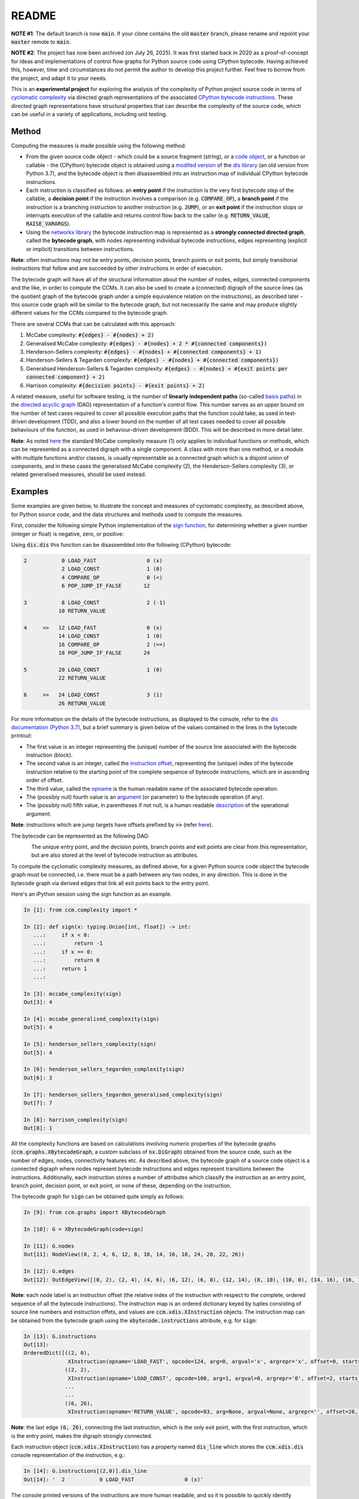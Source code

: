 README
======

**NOTE #1**: The default branch is now :code:`main`. If your clone contains the old :code:`master` branch, please rename and repoint your :code:`master` remote to :code:`main`.

**NOTE #2**: The project has now been archived (on July 26, 2025). It was first started back in 2020 as a proof-of-concept for ideas and  implementations of control flow graphs for Python source code using CPython bytecode. Having achieved this, however, time and circumstances do not permit the author to develop this project further. Feel free to borrow from the project, and adapt it to your needs.

This is an **experimental project** for exploring the analysis of the complexity of Python project source code in terms of `cyclomatic complexity <https://en.wikipedia.org/wiki/Cyclomatic_complexity>`_ via directed graph representations of the associated `CPython bytecode instructions <https://docs.python.org/3/library/dis.html#python-bytecode-instructions>`_. These directed graph representations have structural properties that can describe the complexity of the source code, which can be useful in a variety of applications, including unit testing.

Method
------

Computing the measures is made possible using the following method:

* From the given source code object - which could be a source fragment (string), or a `code object <https://docs.python.org/3.7/c-api/code.html>`_, or a function or callable - the (CPython) bytecode object is obtained using a `modifed version <https://github.com/sr-murthy/ccm/blob/master/src/ccm/xdis.py>`_ of the `dis library <https://docs.python.org/3.7/library/dis.html>`_ (an old version from Python 3.7), and the bytecode object is then disassembled into an instruction map of individual CPython bytecode instructions.
* Each instruction is classified as follows: an **entry point** if the instruction is the very first bytecode step of the callable, a **decision point** if the instruction involves a comparison (e.g. :code:`COMPARE_OP`), a **branch point** if the instruction is a branching instruction to another instruction (e.g. :code:`JUMP`), or an **exit point** if the instruction stops or interrupts execution of the callable and returns control flow back to the caller (e.g. :code:`RETURN_VALUE`, :code:`RAISE_VARARGS`).
* Using the `networkx library <https://networkx.org/>`_ the bytecode instruction map is represented as a **strongly connected directed graph**, called the **bytecode graph**, with nodes representing individual bytecode instructions, edges representing (explicit or implicit) transitions between instructions.

**Note**: often instructions may not be entry points, decision points, branch points or exit points, but simply transitional instructions that follow and are succeeded by other instructions in order of execution.

The bytecode graph will have all of the structural information about the number of nodes, edges, connected components and the like, in order to compute the CCMs. It can also be used to create a (connected) digraph of the source lines (as the quotient graph of the bytecode graph under a simple equivalence relation on the instructions), as described later - this source code graph will be similar to the bytecode graph, but not necessarily the same and may produce slightly different values for the CCMs compared to the bytecode graph.

There are several CCMs that can be calculated with this approach:

1. McCabe complexity: :code:`#{edges} - #{nodes} + 2)`
2. Generalised McCabe complexity: :code:`#{edges} - #{nodes} + 2 * #{connected components})`
3. Henderson-Sellers complexity: :code:`#{edges} - #{nodes} + #{connected components} + 1)`
4. Henderson-Sellers & Tegarden complexity: :code:`#{edges} - #{nodes} + #{connected components})`
5. Generalised Henderson-Sellers & Tegarden complexity: :code:`#{edges} - #{nodes} + #{exit points per connected component} + 2)`
6. Harrison complexity: :code:`#{decision points} - #{exit points} + 2)`

A related measure, useful for software testing, is the number of **linearly independent paths** (so-called `basis paths <https://en.wikipedia.org/wiki/Basis_path_testing>`_) in the `directed acyclic graph <https://en.wikipedia.org/wiki/Directed_acyclic_graph>`_ (DAG) representation of a function's control flow. This number serves as an upper bound on the number of test cases required to cover all possible execution paths that the function could take, as used in test-driven development (TDD), and also a lower bound on the number of all test cases needed to cover all possible behaviours of the function, as used in behaviour-driven development (BDD). This will be described in more detail later.

**Note**: As noted `here <https://doi.org/10.1007/978-0-387-34848-3_51>`_ the standard McCabe complexity measure (1) only applies to individual functions or methods, which can be represented as a connected digraph with a single component. A class with more than one method, or a module with multiple functions and/or classes, is usually representable as a connected graph which is a disjoint union of components, and in these cases the generalised McCabe complexity (2), the Henderson-Sellers complexity (3), or related generalised measures, should be used instead.

Examples
--------

Some examples are given below, to illustrate the concept and measures of cyclomatic complexity, as described above, for Python source code, and the data structures and methods used to compute the measures.

First, consider the following simple Python implementation of the `sign function <https://en.wikipedia.org/wiki/Sign_function>`_, for determining whether a given number (integer or float) is negative, zero, or positive:

.. code-block:: python
   import typing

   def sign(x: typing.Union[int, float]) -> int:
       if x < 0:
           return -1
       if x == 0:
           return 0
       return 1

Using :code:`dis.dis` this function can be disassembled into the following (CPython) bytecode:

.. code-block:: python

   2           0 LOAD_FAST                0 (x)
               2 LOAD_CONST               1 (0)
               4 COMPARE_OP               0 (<)
               6 POP_JUMP_IF_FALSE       12

   3           8 LOAD_CONST               2 (-1)
              10 RETURN_VALUE

   4     >>   12 LOAD_FAST                0 (x)
              14 LOAD_CONST               1 (0)
              16 COMPARE_OP               2 (==)
              18 POP_JUMP_IF_FALSE       24

   5          20 LOAD_CONST               1 (0)
              22 RETURN_VALUE

   6     >>   24 LOAD_CONST               3 (1)
              26 RETURN_VALUE

For more information on the details of the bytecode instructions, as displayed to the console, refer to the `dis documentation (Python 3.7) <https://docs.python.org/3.7/library/dis.html>`_, but a brief summary is given below of the values contained in the lines in the bytecode printout:

* The first value is an integer representing the (unique) number of the source line associated with the bytecode instruction (block).
* The second value is an integer, called the `instruction offset <https://docs.python.org/3.7/library/dis.html#dis.Instruction.offset>`_, representing the (unique) index of the bytecode instruction relative to the starting point of the complete sequence of bytecode instructions, which are in ascending order of offset.
* The third value, called the `opname <https://docs.python.org/3.7/library/dis.html#dis.Instruction.opname>`_ is the human readable name of the associated bytecode operation.
* The (possibly null) fourth value is an `argument <https://docs.python.org/3.7/library/dis.html#dis.Instruction.arg>`_ (or parameter) to the bytecode operation (if any).
* The (possibly null) fifth value, in parentheses if not null, is a human readable `description <https://docs.python.org/3.7/library/dis.html#dis.Instruction.argrepr>`_ of the operational argument.

**Note**: instructions which are jump targets have offsets prefixed by :code:`>>` (refer `here <https://github.com/python/cpython/blob/3.7/Lib/dis.py#L234>`_).

The bytecode can be represented as the following DAG:

.. figure:: sign-func-bytecode-dag.png
   :align: left
   :alt: Python sign function as a directed acyclic graph (DAG)

The unique entry point, and the decision points, branch points and exit points are clear from this representation, but are also stored at the level of bytecode instruction as attributes.

To compute the cyclomatic complexity measures, as defined above, for a given Python source code object the bytecode graph must be connected, i.e. there must be a path between any two nodes, in any direction. This is done in the bytecode graph via derived edges that link all exit points back to the entry point.

Here's an iPython session using the sign function as an example.

.. code-block:: python

   In [1]: from ccm.complexity import *

   In [2]: def sign(x: typing.Union[int, float]) -> int:
      ...:     if x < 0:
      ...:         return -1
      ...:     if x == 0:
      ...:         return 0
      ...:     return 1
      ...: 

   In [3]: mccabe_complexity(sign)
   Out[3]: 4

   In [4]: mccabe_generalised_complexity(sign)
   Out[5]: 4

   In [5]: henderson_sellers_complexity(sign)
   Out[5]: 4

   In [6]: henderson_sellers_tegarden_complexity(sign)
   Out[6]: 3

   In [7]: henderson_sellers_tegarden_generalised_complexity(sign)
   Out[7]: 7

   In [8]: harrison_complexity(sign)
   Out[8]: 1

All the complexity functions are based on calculations involving numeric properties of the bytecode graphs (:code:`ccm.graphs.XBytecodeGraph`, a custom subclass of :code:`nx.DiGraph`) obtained from the source code, such as the number of edges, nodes, connectivity features etc. As described above, the bytecode graph of a source code object is a connected digraph where nodes represent bytecode instructions and edges represent transitions between the instructions. Additionally, each instruction stores a number of attributes which classify the instruction as an entry point, branch point, decision point, or exit point, or none of these, depending on the instruction.

The bytecode graph for :code:`sign` can be obtained quite simply as follows:

.. code-block:: python

   In [9]: from ccm.graphs import XBytecodeGraph

   In [10]: G = XBytecodeGraph(code=sign)
   
   In [11]: G.nodes
   Out[11]: NodeView((0, 2, 4, 6, 12, 8, 10, 14, 16, 18, 24, 20, 22, 26))

   In [12]: G.edges
   Out[12]: OutEdgeView([(0, 2), (2, 4), (4, 6), (6, 12), (6, 8), (12, 14), (8, 10), (10, 0), (14, 16), (16, 18), (18, 24), (18, 20), (24, 26), (20, 22), (22, 0), (26, 0)])

**Note**: each node label is an instruction offset (the relative index of the instruction with respect to the complete, ordered sequence of all the bytecode instructions). The instruction map is an ordered dictionary keyed by tuples consisting of source line numbers and instruction offets, and values are :code:`ccm.xdis.XInstruction` objects. The instruction map can be obtained from the bytecode graph using the :code:`xbytecode.instructions` attribute, e.g. for :code:`sign`:

.. code-block:: python

   In [13]: G.instructions
   Out[13]: 
   OrderedDict([((2, 0),
                 XInstruction(opname='LOAD_FAST', opcode=124, arg=0, argval='x', argrepr='x', offset=0, starts_line=2, is_entry_point=True, is_jump_target=False, is_decision_point=False, is_branch_point=False, is_exit_point=False)),
                ((2, 2),
                 XInstruction(opname='LOAD_CONST', opcode=100, arg=1, argval=0, argrepr='0', offset=2, starts_line=2, is_entry_point=False, is_jump_target=False, is_decision_point=False, is_branch_point=False, is_exit_point=False)),
                ...
                ...
                ((6, 26),
                 XInstruction(opname='RETURN_VALUE', opcode=83, arg=None, argval=None, argrepr='', offset=26, starts_line=6, is_entry_point=False, is_jump_target=False, is_decision_point=False, is_branch_point=False, is_exit_point=True))])

**Note**: the last edge :code:`(6, 26)`, connecting the last instruction, which is the only exit point, with the first instruction, which is the entry point, makes the digraph strongly connected.

Each instruction object (:code:`ccm.xdis.XInstruction`) has a property named :code:`dis_line` which stores the :code:`ccm.xdis.dis` console representation of the instruction, e.g.:

.. code-block:: python

   In [14]: G.instructions[(2,0)].dis_line
   Out[14]: '  2           0 LOAD_FAST                0 (x)'

The console printed versions of the instructions are more human readable, and so it is possible to quickly identify classified instructions such as branch points, decision points and exit points in this way, e.g. for :code:`sign`:

.. code-block:: python

   In [15]: for instr in G.xbytecode.instr_map.values():
        ...:     if instr.is_entry_point:
        ...:         print(instr.dis_line)
        ...: 
        ...: 
     2           0 LOAD_FAST                0 (x)

   In [16]: for instr in G.xbytecode.instr_map.values():
        ...:     if instr.is_decision_point:
        ...:         print(instr.dis_line)
        ...: 
     2           4 COMPARE_OP               0 (<)
     4          16 COMPARE_OP               2 (==)


   In [17]: for instr in G.xbytecode.instr_map.values():
        ...:    if instr.is_branch_point:
        ...:        print(instr.dis_line)

     2           6 POP_JUMP_IF_FALSE       12
     4          18 POP_JUMP_IF_FALSE       24

   In [18]: for instr in G.xbytecode.instr_map.values():
        ...:     if instr.is_exit_point:
        ...:         print(instr.dis_line)
        ...: 
     3          10 RETURN_VALUE
     5          22 RETURN_VALUE
     6          26 RETURN_VALUE

If we define a simple equivalence relation on the bytecode instructions that two instructions are related if their associated source lines are identical, then the blocks of this relation correspond to the source lines. This means there is a connected digraph of the source lines, which we call the **source code graph**, which is the `quotient graph <https://en.wikipedia.org/wiki/Quotient_graph>`_ of the bytecode graph, under this equivalence relation, with one condition: in the special case of a source code object with just a single source line a looped edge is added between the single source line and itself.

The bytecode graph stores the associated source code graph in the :code:`source_code_graph` attribute, e.g. for the :code:`sign` function:

.. code-block:: python

   In [19]: G.source_code_graph
   Out[19]: <networkx.classes.digraph.DiGraph at 0x12105db90>

   In [20]: G.source_code_graph.nodes
   Out[20]: NodeView((4, 6, 2, 3, 5))

   In [21]: G.source_code_graph.edges
   Out[21]: OutEdgeView([(4, 6), (4, 5), (6, 2), (2, 4), (2, 3), (3, 2), (5, 2)])

**Note**: as with the bytecode graph, the source code graph has edges between any source line representing an exit point (if the associated bytecode instruction block contains an exit point) and the (unique) entry point, including the special case where we have just a single source line, with a looped edge on itself. This is what makes the source code graph (strongy) connected. This includes the special case of a source code object with just a single source line.

The bytecode graph and the source code graph for functions and class methods will be similar, but not necessarily the same. There are several points to note.

* As the source code graph is the quotient of the bytecode graph under the equivalence relation described above, its nodes correspond to blocks of bytecode instructions associated with a unique source line, and edges correspond to edges between instructions in different instruction blocks associated with different source lines.

* If :code:`n` is the number of instruction blocks (same as the number of source lines), and for a given block :code:`B` we have :code:`D(B)` decision points and :code:`X(B)` exit points, then the source code graph will have :code:`n` nodes and at least :code:`Sum(D(B) + X(B))` edges, where this is a sum over all instruction blocks :code:`B`.

* There is only one entry point in a bytecode graph, because it is defined as the first bytecode instruction (one with the unique offset :code:`0`). Thus there is only one source line in the source code graph associated with this entry point, namely, the first source line in the body of the source code object.

* Decision points, branch points and exit points in the bytecode graph are also associated with unique source lines in the source code graph.

* The bytecode graph is (strongly) connected with only one component, namely, itself, which means the source code graph is also (strongly) connected with only one component.

This means that for a given bytecode graph the CCMs, as defined above, will be an upper bound for the CCMs calculated using the associated source code graph. Here are three examples for McCabe complexity, using simple functions. First, the :code:`sign` function, which has five source lines (excluding the signature):

.. code-block:: python

   In [22]: G = XBytecodeGraph(code=sign)

   In [23]: G.nodes
   Out[23]: NodeView((0, 2, 4, 6, 12, 8, 10, 14, 16, 18, 24, 20, 22, 26))

   In [24]: G.edges
   Out[24]: OutEdgeView([(0, 2), (2, 4), (4, 6), (6, 12), (6, 8), (12, 14), (8, 10), (10, 0), (14, 16), (16, 18), (18, 24), (18, 20), (24, 26), (20, 22), (22, 0), (26, 0)])

   In [25]: G.number_of_edges() - G.number_of_nodes() + 2
   Out[25]: 4

   In [26]: G.source_code_graph.nodes
   Out[26]: NodeView((2, 3, 4, 5, 6))

   In [27]: G.source_code_graph.edges
   Out[27]: OutEdgeView([(2, 4), (2, 3), (3, 2), (4, 6), (4, 5), (5, 2), (6, 2)])

   In [28]: G.source_code_graph.number_of_edges() - G.source_code_graph.number_of_nodes() + 2
   Out[28]: 4

The second example is an identity function for arbitrary arguments, with just a single source line:

.. code-block:: python

   In [29]: from ccm.xdis import dis as xdis

   In [30]: def identity(x: typing.Any) -> typing.Any:
        ...:    return x

   In [30]: xdis(identity)
    2           0 LOAD_FAST                0 (x)
                2 RETURN_VALUE

   In [32]: H = XBytecodeGraph(code=identity)

   In [33]: H.nodes
   Out[33]: NodeView((0, 2))

   In [34]: H.edges
   Out[34]: OutEdgeView([(0, 2), (2, 0)])

   In [35]: H.number_of_edges() - H.number_of_nodes() + 2
   Out[35]: 2

   In [36]: H.source_code_graph.nodes
   Out[36]: NodeView((2,))

   In [37]: H.source_code_graph.edges
   Out[37]: OutEdgeView([(2, 2)])

   In [38]: H.source_code_graph.number_of_edges() - H.source_code_graph.number_of_nodes() + 2
   Out[38]: 2

In both these examples, the CCMs computed using the bytecode graph and source code graph were identical - this is because the decision points in both represent simple conditions involving a comparison of two values, and do not consist of a compound condition composed of two or more comparisons. With a decision point involving a simple condition, both branches of the associated branching instruction will lead to instructions in other blocks. This is not the case where a decision point involves a compound condition.

Here is a third example involving a function with a decision point involving a compound condition, where the CCMs from the bytecode graph and source code graph differ.

.. code-block:: python

   In [39]: def nonzero(x: typing.Union[int, float]) -> bool:
        ...:     if x < 0 or x > 0 :
        ...:         return True
        ...:     return False

   In [40]: xdis(nonzero)
    2           0 LOAD_FAST                0 (x)
                2 LOAD_CONST               1 (0)
                4 COMPARE_OP               0 (<)
                6 POP_JUMP_IF_TRUE        16
                8 LOAD_FAST                0 (x)
               10 LOAD_CONST               1 (0)
               12 COMPARE_OP               4 (>)
               14 POP_JUMP_IF_FALSE       20

    3     >>   16 LOAD_CONST               2 (True)
               18 RETURN_VALUE

    4     >>   20 LOAD_CONST               3 (False)
               22 RETURN_VALUE

   In [41]: Z = XBytecodeGraph(code=nonzero)

   In [42]: Z.number_of_edges() - Z.number_of_nodes() + 2
   Out[42]: 4

   In [43]: Z.source_code_graph.number_of_edges() - Z.source_code_graph.number_of_nodes() + 2
   Out[43]: 3

From the bytecode graph the instructions which represent entry points, decision points, branch points and exit points can be easily accessed using dictionary attributes (the dicts are keyed by tuples consisting of the source line and instruction offset):

.. code-block:: python

   In [44]: Z.entry_points
   Out[44]: 
   OrderedDict([((2, 0),
                 XInstruction(opname='LOAD_FAST', opcode=124, arg=0, argval='x', argrepr='x', offset=0, starts_line=2, is_entry_point=True, is_jump_target=False, is_decision_point=False, is_branch_point=False, is_exit_point=False))])

   In [45]: Z.decision_points
   Out[45]: 
   OrderedDict([((2, 4),
                 XInstruction(opname='COMPARE_OP', opcode=107, arg=0, argval='<', argrepr='<', offset=4, starts_line=2, is_entry_point=False, is_jump_target=False, is_decision_point=True, is_branch_point=False, is_exit_point=False)),
                ((2, 12),
                 XInstruction(opname='COMPARE_OP', opcode=107, arg=4, argval='>', argrepr='>', offset=12, starts_line=2, is_entry_point=False, is_jump_target=False, is_decision_point=True, is_branch_point=False, is_exit_point=False))])

   In [46]: Z.branch_points
   Out[46]: 
   OrderedDict([((2, 6),
                 XInstruction(opname='POP_JUMP_IF_TRUE', opcode=115, arg=16, argval=16, argrepr='', offset=6, starts_line=2, is_entry_point=False, is_jump_target=False, is_decision_point=False, is_branch_point=True, is_exit_point=False)),
                ((2, 14),
                 XInstruction(opname='POP_JUMP_IF_FALSE', opcode=114, arg=20, argval=20, argrepr='', offset=14, starts_line=2, is_entry_point=False, is_jump_target=False, is_decision_point=False, is_branch_point=True, is_exit_point=False))])

   In [47]: Z.exit_points
   Out[47]: 
   OrderedDict([((3, 18),
                 XInstruction(opname='RETURN_VALUE', opcode=83, arg=None, argval=None, argrepr='', offset=18, starts_line=3, is_entry_point=False, is_jump_target=False, is_decision_point=False, is_branch_point=False, is_exit_point=True)),
                ((4, 22),
                 XInstruction(opname='RETURN_VALUE', opcode=83, arg=None, argval=None, argrepr='', offset=22, starts_line=4, is_entry_point=False, is_jump_target=False, is_decision_point=False, is_branch_point=False, is_exit_point=True))])

Limitations
-----------

* Currently, the functionality of bytecode graphs does not extend to Python classes or modules. This may be addressed in future versions.

* Bytecode is an implementation detail of the CPython interpreter - not part of the Python language specification - which means that bytecode graphs for the same piece of Python source code may well vary across different versions of CPython. Control flow graphs for source code, however, should not depend on implementation details: this should be one of the primary goals of any project of this nature.

Implications for Software Testing
---------------------------------

TODO

References
----------

.. [#R1] 1. Henderson-Sellers, B., Tegarden, D. (1995). A Critical Re-examination of Cyclomatic Complexity Measures. In: Lee, M., Barta, BZ., Juliff, P. (eds) Software Quality and Productivity. IFIP Advances in Information and Communication Technology. Springer, Boston, MA. https://doi.org/10.1007/978-0-387-34848-3_51
.. [#R2] 2. Harrison, W. A. (1984), Applying Mccabe's complexity measure to multiple-exit programs. Softw: Pract. Exper., 14: 1004-1007. https://doi.org/10.1002/spe.4380141009
.. [#R3] 3. dis - Disassembler for Python bytecode. https://docs.python.org/3.7/library/dis.html
